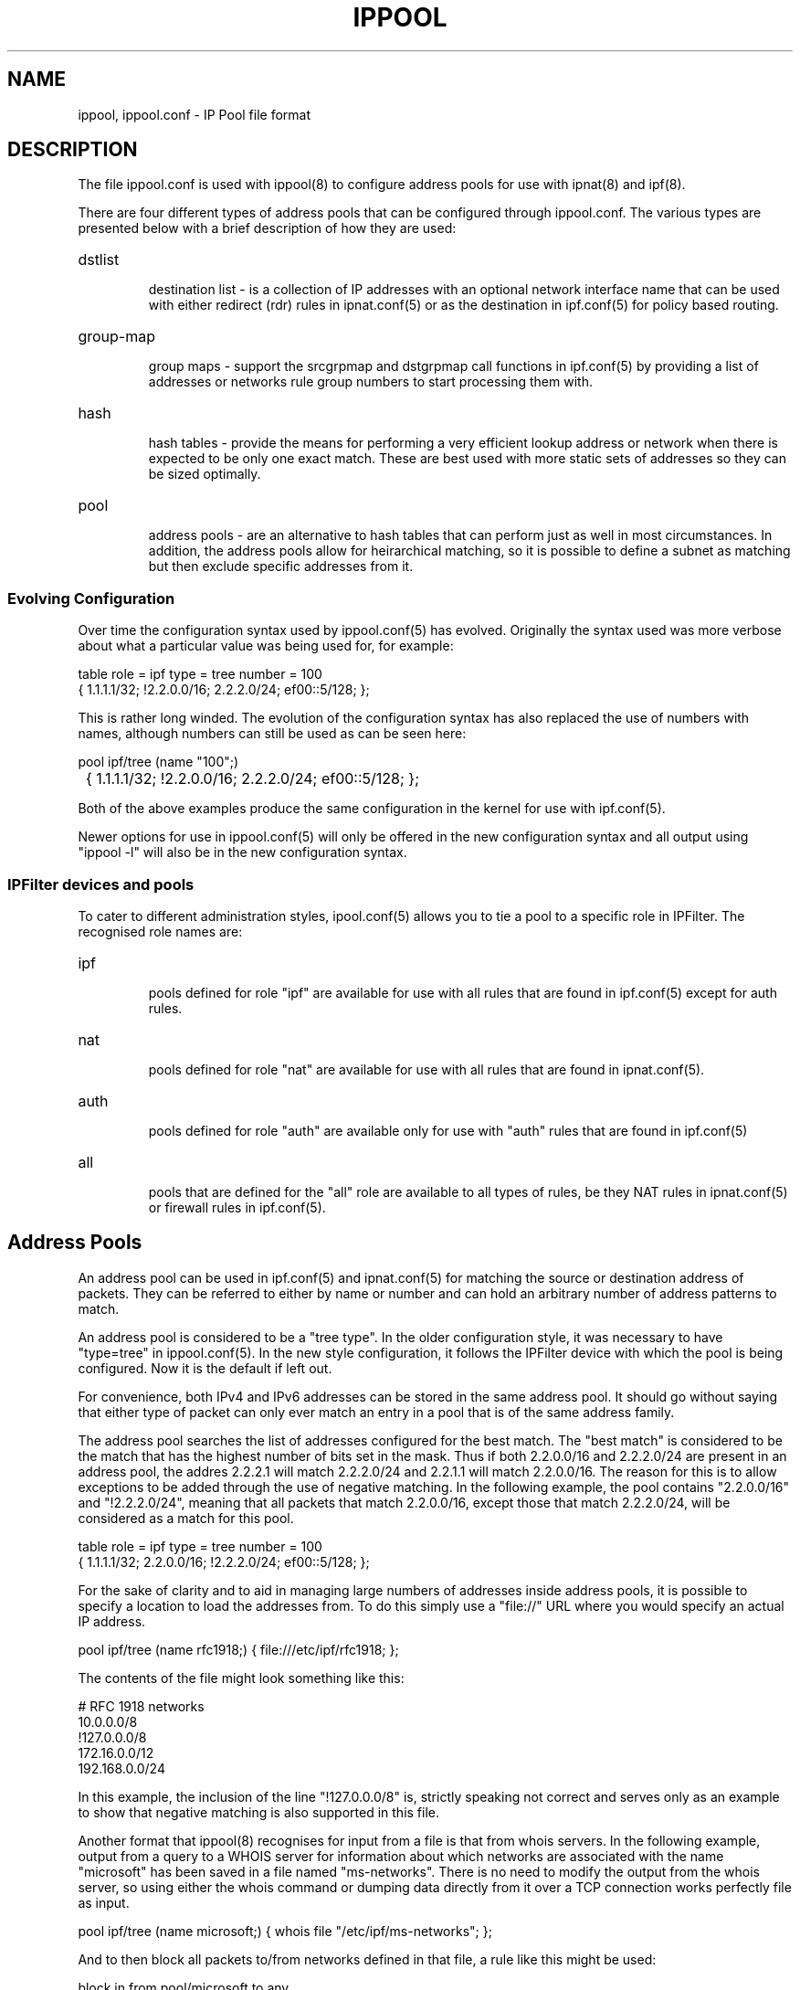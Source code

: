 .\"	$FreeBSD: stable/11/contrib/ipfilter/man/ippool.5 255332 2013-09-06 23:11:19Z cy $
.\"
.TH IPPOOL 5
.SH NAME
ippool, ippool.conf \- IP Pool file format
.SH DESCRIPTION
The file ippool.conf is used with ippool(8) to configure address pools for
use with ipnat(8) and ipf(8).
.PP
There are four different types of address pools that can be configured
through ippool.conf. The various types are presented below with a brief
description of how they are used:
.HP
dstlist
.IP
destination list - is a collection of IP addresses with an optional
network interface name that can be used with either redirect (rdr) rules
in ipnat.conf(5) or as the destination in ipf.conf(5) for policy based
routing.
.HP
group-map
.IP
group maps - support the srcgrpmap and dstgrpmap call functions in
ipf.conf(5) by providing a list of addresses or networks rule group
numbers to start processing them with.
.HP
hash
.IP
hash tables - provide the means for performing a very efficient
lookup address or network when there is expected to be only one
exact match. These are best used with more static sets of addresses
so they can be sized optimally.
.HP
pool
.IP
address pools - are an alternative to hash tables that can perform just
as well in most circumstances. In addition, the address pools allow for
heirarchical matching, so it is possible to define a subnet as matching
but then exclude specific addresses from it.
.SS
Evolving Configuration
.PP
Over time the configuration syntax used by ippool.conf(5) has evolved.
Originally the syntax used was more verbose about what a particular
value was being used for, for example:
.PP
.nf
table role = ipf type = tree number = 100
        { 1.1.1.1/32; !2.2.0.0/16; 2.2.2.0/24; ef00::5/128; };
.fi
.PP
This is rather long winded. The evolution of the configuration syntax
has also replaced the use of numbers with names, although numbers can
still be used as can be seen here:
.PP
.nf
pool ipf/tree (name "100";)
	{ 1.1.1.1/32; !2.2.0.0/16; 2.2.2.0/24; ef00::5/128; };
.fi
.PP
Both of the above examples produce the same configuration in the kernel
for use with ipf.conf(5).
.PP
Newer options for use in ippool.conf(5) will only be offered in the new
configuration syntax and all output using "ippool -l" will also be in the
new configuration syntax.
.SS
IPFilter devices and pools
.PP
To cater to different administration styles, ipool.conf(5) allows you to
tie a pool to a specific role in IPFilter. The recognised role names are:
.HP
ipf
.IP
pools defined for role "ipf" are available for use with all rules that are
found in ipf.conf(5) except for auth rules.
.HP
nat
.IP
pools defined for role "nat" are available for use with all rules that are
found in ipnat.conf(5).
.HP
auth
.IP
pools defined for role "auth" are available only for use with "auth" rules
that are found in ipf.conf(5)
.HP
all
.IP
pools that are defined for the "all" role are available to all types of
rules, be they NAT rules in ipnat.conf(5) or firewall rules in ipf.conf(5).
.SH Address Pools
.PP
An address pool can be used in ipf.conf(5) and ipnat.conf(5) for matching
the source or destination address of packets. They can be referred to either
by name or number and can hold an arbitrary number of address patterns to
match.
.PP
An address pool is considered to be a "tree type". In the older configuration
style, it was necessary to have "type=tree" in ippool.conf(5). In the new
style configuration, it follows the IPFilter device with which the pool
is being configured.
Now it is the default if left out.
.PP
For convenience, both IPv4 and IPv6 addresses can be stored in the same
address pool. It should go without saying that either type of packet can
only ever match an entry in a pool that is of the same address family.
.PP
The address pool searches the list of addresses configured for the best
match. The "best match" is considered to be the match that has the highest
number of bits set in the mask. Thus if both 2.2.0.0/16 and 2.2.2.0/24 are
present in an address pool, the addres 2.2.2.1 will match 2.2.2.0/24 and
2.2.1.1 will match 2.2.0.0/16. The reason for this is to allow exceptions
to be added through the use of negative matching. In the following example,
the pool contains "2.2.0.0/16" and "!2.2.2.0/24", meaning that all packets
that match 2.2.0.0/16, except those that match 2.2.2.0/24, will be considered
as a match for this pool.
.PP
table role = ipf type = tree number = 100
        { 1.1.1.1/32; 2.2.0.0/16; !2.2.2.0/24; ef00::5/128; };
.PP
For the sake of clarity and to aid in managing large numbers of addresses
inside address pools, it is possible to specify a location to load the
addresses from. To do this simply use a "file://" URL where you would
specify an actual IP address.
.PP
.nf
pool ipf/tree (name rfc1918;) { file:///etc/ipf/rfc1918; };
.fi
.PP
The contents of the file might look something like this:
.PP
.nf
# RFC 1918 networks
10.0.0.0/8
!127.0.0.0/8
172.16.0.0/12
192.168.0.0/24
.fi
.PP
In this example, the inclusion of the line "!127.0.0.0/8" is, strictly
speaking not correct and serves only as an example to show that negative
matching is also supported in this file.
.PP
Another format that ippool(8) recognises for input from a file is that
from whois servers. In the following example, output from a query to a
WHOIS server for information about which networks are associated with
the name "microsoft" has been saved in a file named "ms-networks".
There is no need to modify the output from the whois server, so using
either the whois command or dumping data directly from it over a TCP
connection works perfectly file as input.
.PP
.nf
pool ipf/tree (name microsoft;) { whois file "/etc/ipf/ms-networks"; };
.fi
.PP
And to then block all packets to/from networks defined in that file,
a rule like this might be used:
.PP
.nf
block in from pool/microsoft to any
.fi
.PP
Note that there are limitations on the output returned by whois servers
so be aware that their output may not be 100% perfect for your goal.
.SH Destination Lists
.PP
Destination lists are provided for use primarily with NAT redirect rules
(rdr). Their purpose is to allow more sophisticated methods of selecting
which host to send traffic to next than the simple round-robin technique
that is present with with "round-robin" rules in ipnat.conf(5).
.PP
When building a list of hosts to use as a redirection list, it is
necessary to list each host to be used explicitly. Expressing a
collection of hosts as a range or a subnet is not supported. With each
address it is also possible to specify a network interface name. The
network interface name is ignored by NAT when using destination lists.
The network itnerface name is currently only used with policy based
routing (use of "to"/"dup-to" in ipf.conf(5)).
.PP
Unlike the other directives that can be expressed in this file, destination
lists must be written using the new configuration syntax. Each destination
list must have a name associated with it and a next hop selection policy.
Some policies have further options. The currently available selection
policies are:
.HP
round-robin
.IP
steps through the list of hosts configured with the destination list
one by one
.HP
random
.IP
the next hop is chosen by random selection from the list available
.HP
src-hash
.IP
a hash is made of the source address components of the packet
(address and port number) and this is used to select which
next hop address is used
.HP
dst-hash
.IP
a hash is made of the destination address components of the packet
(address and port number) and this is used to select which
next hop address is used
.HP
hash
.IP
a hash is made of all the address components in the packet
(addresses and port numbers) and this is used to select which
next hop address is used
.HP
weighted
.IP
selecting a weighted policy for destination selection needs further
clarification as to what type of weighted selection will be used.
The sub-options to a weighted policy are:
.RS
.HP
connection
.IP
the host that has received the least number of connections is selected
to be the next hop. When all hosts have the same connection count,
the last one used will be the next address selected.
.RE
.PP
The first example here shows 4 destinations that are used with a
round-robin selection policy.
.PP
.nf
pool nat/dstlist (name servers; policy round-robin;)
        { 1.1.1.2; 1.1.1.4; 1.1.1.5; 1.1.1.9; };
.fi
.PP
In the following example, the destination is chosen by whichever has
had the least number of connections. By placing the interface name
with each address and saying "all/dstlist", the destination list can
be used with both ipnat.conf(5) and ipf.conf(5).
.PP
.nf
pool all/dstlist (name servers; policy weighted connection;)
        { bge0:1.1.1.2; bge0:1.1.1.4; bge1:1.1.1.5; bge1:1.1.1.9; };
.fi
.SH Group maps
.PP
Group maps are provided to allow more efficient processing of packets
where there are a larger number of subnets and groups of rules for those
subnets. Group maps are used with "call" rules in ipf.conf(5) that
use the "srcgrpmap" and "dstgrpmap" functions.
.PP
A group map declaration must mention which group is the default group
for all matching addresses to be applied to. Then inside the list of
addresses and networks for the group, each one may optionally have
a group number associated with it. A simple example like this, where
the first two entries would map to group 2020 but 5.0.0.0/8 sends
rule processing to group 2040.
.PP
.nf
group-map out role = ipf number = 2010 group = 2020
        { 2.2.2.2/32; 4.4.0.0/16; 5.0.0.0/8, group = 2040; };
.fi
.PP
An example that outlines the real purpose of group maps is below,
where each one of the 12 subnets is mapped to a different group
number. This might be because each subnet has its own policy and
rather than write a list of twelve rules in ipf.conf(5) that match
the subnet and branch off with a head statement, a single rule can
be used with this group map to achieve the same result.
.PP
.nf
group-map ( name "2010"; in; )
    { 192.168.1.0/24, group = 10010; 192.168.2.0/24, group = 10020;
      192.168.3.0/24, group = 10030; 192.168.4.0/24, group = 10040;
      192.168.5.0/24, group = 10050; 192.168.6.0/24, group = 10060;
      192.168.7.0/24, group = 10070; 192.168.8.0/24, group = 10080;
      192.168.9.0/24, group = 10090; 192.168.10.0/24, group = 10100;
      192.168.11.0/24, group = 10110; 192.168.12.0/24, group = 10120;
    };
.fi
.PP
The limitation with group maps is that only the source address or the
destination address can be used to map the packet to the starting group,
not both, in your ipf.conf(5) file.
.SH Hash Tables
.PP
The hash table is operationally similar to the address pool. It is
used as a store for a collection of address to match on, saving the
need to write a lengthy list of rules. As with address pools, searching
will attempt to find the best match - an address specification with the
largest contiguous netmask.
.PP
Hash tables are best used where the list of addresses, subnets and
networks is relatively static, which is something of a contrast to
the address pool that can work with either static or changing
address list sizes.
.PP
Further work is still needed to have IPFilter correctly size and tune
the hash table to optimise searching. The goal is to allow for small to
medium sized tables to achieve close to O(1) for either a positive or
negative match, in contrast to the address pool, which is O(logn).
.PP
The following two examples build the same table in the kernel, using
the old configuration format (first) and the new one (second).
.PP
.nf
table role=all type=hash name=servers size=5
        { 1.1.1.2/32; 1.1.1.3/32; 11.23.44.66/32; };

pool all/hash (name servers; size 5;)
	{ 1.1.1.2; 1.1.1.3; 11.23.44.66; };
.fi
.SH FILES
/dev/iplookup
.br
/etc/ippool.conf
.br
/etc/hosts
.SH SEE ALSO
ippool(8), hosts(5), ipf(5), ipf(8), ipnat(8)
